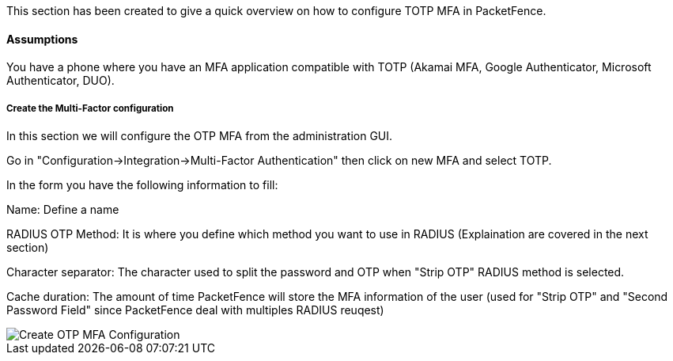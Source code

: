 // to display images directly on GitHub
ifdef::env-github[]
:encoding: UTF-8
:lang: en
:doctype: book
:toc: left
:imagesdir: ../../images
endif::[]

////

    This file is part of the PacketFence project.

    See PacketFence_Installation_Guide.asciidoc
    for authors, copyright and license information.

////


//=== TOTP MFA

This section has been created to give a quick overview on how to configure TOTP MFA in PacketFence.

==== Assumptions

You have a phone where you have an MFA application compatible with TOTP (Akamai MFA, Google Authenticator, Microsoft Authenticator, DUO).

===== Create the Multi-Factor configuration

In this section we will configure the OTP MFA from the administration GUI.

Go in "Configuration->Integration->Multi-Factor Authentication" then click on new MFA and select TOTP.

In the form you have the following information to fill:

Name:
Define a name

RADIUS OTP Method:
It is where you define which method you want to use in RADIUS (Explaination are covered in the next section)

Character separator:
The character used to split the password and OTP when "Strip OTP" RADIUS method is selected.

Cache duration:
The amount of time PacketFence will store the MFA information of the user (used for "Strip OTP" and "Second Password Field" since PacketFence deal with multiples RADIUS reuqest)

image::TOTP_mfa_config.png[scaledwidth="100%",alt="Create OTP MFA Configuration"]

